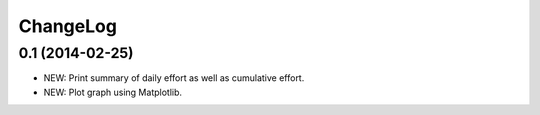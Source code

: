 ChangeLog
=========

0.1 (2014-02-25)
----------------
- NEW: Print summary of daily effort as well as cumulative effort.
- NEW: Plot graph using Matplotlib.

